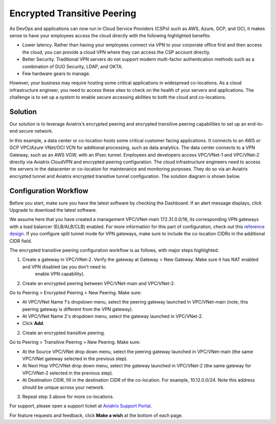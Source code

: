 ﻿.. meta::
   :description: Encrypted Transitive Peering Ref Design
   :keywords: peering, encrypted peering, transitive peering, encrypted transitive, aviatrix

====================================
Encrypted Transitive Peering
====================================

As DevOps and applications can now run in Cloud Service Providers (CSPs) such as AWS, Azure, GCP, and OCI, it makes sense to have
your employees access the cloud directly with the following highlighted
benefits:

-  Lower latency. Rather than having your employees connect via VPN to
   your corporate office first and then access the cloud, you can provide a
   cloud VPN where they can access the CSP account directly.
-  Better Security. Traditional VPN servers do not support modern multi-factor authentication methods such as a combination of DUO Security, LDAP, and OKTA.
-  Few hardware gears to manage.

However, your business may require hosting some critical applications in
widespread co-locations. As a cloud infrastructure engineer, you need
to access these sites to check on the health of your servers and
applications. The challenge is to set up a system to enable secure
accessing abilities to both the cloud and co-locations.

Solution
========

Our solution is to leverage Aviatrix’s encrypted peering and encrypted
transitive peering capabilities to set up an end-to-end secure network.

In this example, a data center or co-location hosts some critical
customer facing applications. It connects to an AWS or GCP VPC/Azure VNet/OCI VCN for additional
processing, such as data analytics. The data center connects to a VPN Gateway, such as an AWS
VGW, with an IPsec tunnel. Employees and developers access VPC/VNet-1 and VPC/VNet-2
directly via Aviatrix CloudVPN and encrypted peering configuration. The
cloud infrastructure engineers need to access the servers in the
datacenter or co-location for maintenance and monitoring purposes. They
do so via an Aviatrix encrypted tunnel and Aviatrix encrypted transitive
tunnel configuration. The solution diagram is shown below.

|image0|

Configuration Workflow
======================

Before you start, make sure you have the latest software by checking the
Dashboard. If an alert message displays, click Upgrade to download the
latest software.

We assume here that you have created a management VPC/VNet-main
172.31.0.0/16, its corresponding VPN gateways with a load balancer (ELB/ALB/CLB) enabled. For more
information for this part of configuration, check out this `reference
design <https://s3-us-west-2.amazonaws.com/aviatrix-download/Cloud-Controller/Cloud+Networking+Reference+Design.pdf>`__.
If you configure split tunnel mode for VPN gateways, make sure to
include the co-location CIDRs in the additional CIDR field.

The encrypted transitive peering configuration workflow is as follows,
with major steps highlighted.

1. Create a gateway in VPC/VNet-2. Verify the gateway at Gateway > New Gateway. Make sure it has NAT enabled and VPN disabled (as you don’t need to
      enable VPN capability).
2. Create an encrypted peering between VPC/VNet-main and VPC/VNet-2.

Go to Peering > Encrypted Peering > New Peering. Make sure:

* At VPC/VNet Name 1's dropdown menu, select the peering gateway launched in VPC/VNet-main (note, this peering gateway is different from the VPN gateway).
* At VPC/VNet Name 2's dropdown menu, select the gateway launched in VPC/VNet-2.
* Click **Add**.

2. Create an encrypted transitive peering.

Go to Peering > Transitive Peering > New Peering. Make sure:

* At the Source VPC/VNet drop down menu, select the peering gateway launched in VPC/VNet-main (the same VPC/VNet gateway selected in the previous step).
* At Next Hop VPC/VNet drop down menu, select the gateway launched in VPC/VNet-2 (the same gateway for VPC/VNet-2 selected in the previous step).
* At Destination CIDR, fill in the destination CIDR of the co-location. For example, 10.12.0.0/24. Note this address should be unique across your network.

3. Repeat step 3 above for more co-locations.

For support, please open a support ticket at `Aviatrix Support Portal <https://support.aviatrix.com>`_.

For feature requests and feedback, click **Make a wish** at the bottom of each page.

.. |image0| image:: TransitivePeering_media/EncryptedTransitivePeering_reference.png

.. disqus::
